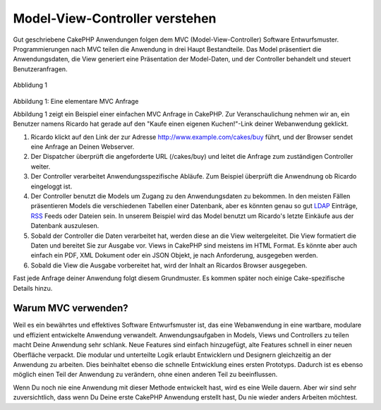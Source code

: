 Model-View-Controller verstehen
###############################

Gut geschriebene CakePHP Anwendungen folgen dem MVC
(Model-View-Controller) Software Entwurfsmuster. Programmierungen nach
MVC teilen die Anwendung in drei Haupt Bestandteile. Das Model
präsentiert die Anwendungsdaten, die View generiert eine Präsentation
der Model-Daten, und der Controller behandelt und steuert
Benutzeranfragen.

.. figure:: /img/basic_mvc.png
   :align: center
   :alt: Abblidung 1

   Abblidung 1
Abbildung 1: Eine elementare MVC Anfrage

Abbildung 1 zeigt ein Beispiel einer einfachen MVC Anfrage in CakePHP.
Zur Veranschaulichung nehmen wir an, ein Benutzer namens Ricardo hat
gerade auf den "Kaufe einen eigenen Kuchen!"-Link deiner Webanwendung
geklickt.

#. Ricardo klickt auf den Link der zur Adresse
   http://www.example.com/cakes/buy führt, und der Browser sendet eine
   Anfrage an Deinen Webserver.
#. Der Dispatcher überprüft die angeforderte URL (/cakes/buy) und leitet
   die Anfrage zum zuständigen Controller weiter.
#. Der Controller verarbeitet Anwendungsspezifische Abläufe. Zum
   Beispiel überprüft die Anwendnung ob Ricardo eingeloggt ist.
#. Der Controller benutzt die Models um Zugang zu den Anwendungsdaten zu
   bekommen. In den meisten Fällen präsentieren Models die verschiedenen
   Tabellen einer Datenbank, aber es könnten genau so gut
   `LDAP <http://en.wikipedia.org/wiki/Ldap"%20title=>`_ Einträge,
   `RSS <http://en.wikipedia.org/wiki/Rss>`_ Feeds oder Dateien sein. In
   unserem Beispiel wird das Model benutzt um Ricardo's letzte Einkäufe
   aus der Datenbank auszulesen.
#. Sobald der Controller die Daten verarbeitet hat, werden diese an die
   View weitergeleitet. Die View formatiert die Daten und bereitet Sie
   zur Ausgabe vor. Views in CakePHP sind meistens im HTML Format. Es
   könnte aber auch einfach ein PDF, XML Dokument oder ein JSON Objekt,
   je nach Anforderung, ausgegeben werden.
#. Sobald die View die Ausgabe vorbereitet hat, wird der Inhalt an
   Ricardos Browser ausgegeben.

Fast jede Anfrage deiner Anwendung folgt diesem Grundmuster. Es kommen
später noch einige Cake-spezifische Details hinzu.

Warum MVC verwenden?
====================

Weil es ein bewährtes und effektives Software Entwurfsmuster ist, das
eine Webanwendung in eine wartbare, modulare und effizient entwickelte
Anwendung verwandelt. Anwendungsaufgaben in Models, Views und
Controllers zu teilen macht Deine Anwendung sehr schlank. Neue Features
sind einfach hinzugefügt, alte Features schnell in einer neuen
Oberfläche verpackt. Die modular und unterteilte Logik erlaubt
Entwicklern und Designern gleichzeitig an der Anwendung zu arbeiten.
Dies beinhaltet ebenso die schnelle Entwicklung eines ersten Prototyps.
Dadurch ist es ebenso möglich einen Teil der Anwendung zu verändern,
ohne einen anderen Teil zu beeinflussen.

Wenn Du noch nie eine Anwendung mit dieser Methode entwickelt hast, wird
es eine Weile dauern. Aber wir sind sehr zuversichtlich, dass wenn Du
Deine erste CakePHP Anwendung erstellt hast, Du nie wieder anders
Arbeiten möchtest.

